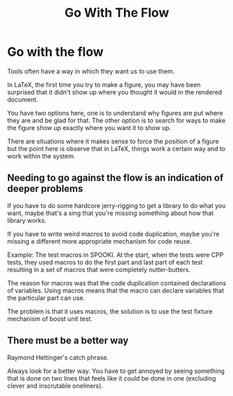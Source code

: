 #+TITLE: Go With The Flow

* Go with the flow

Tools often have a way in which they want us to use them.

In LaTeX, the first time you try to make a figure, you may have been surprised
that it didn't show up where you thought it would in the rendered document.

You have two options here, one is to understand why figures are put where they
are and be glad for that.  The other option is to search for ways to make the
figure show up exactly where you want it to show up.

There are situations where it makes sense to force the position of a figure but
the point here is observe that in LaTeX, things work a certain way and to work
within the system.

** Needing to go against the flow is an indication of deeper problems

If you have to do some hardcore jerry-rigging to get a library to do what you
want, maybe that's a sing that you're missing something about how that library
works.

If you have to write weird macros to avoid code duplication, maybe you're
missing a different more appropriate mechanism for code reuse.

Example: The test macros in SPOOKI.  At the start, when the tests were CPP
tests, they used macros to do the first part and last part of each test
resulting in a set of macros that were completely nutter-butters.

The reason for macros was that the code duplication contained declarations of
variables.  Using macros means that the macro can declare variables that the
particular part can use.

The problem is that it uses macros, the solution is to use the test fixture
mechanism of boost unit test.

** There must be a better way

Raymond Hettinger's catch phrase.

Always look for a better way.  You have to get annoyed by seeing something that
is done on two lines that feels like it could be done in one (excluding clever
and inscrutable oneliners).
